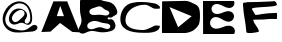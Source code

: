 SplineFontDB: 3.0
FontName: Untitled1
FullName: Untitled1
FamilyName: Untitled1
Weight: Regular
Copyright: Copyright (c) 2018, Kristian Bjornard
UComments: "2018-11-28: Created with FontForge (http://fontforge.org)"
Version: 001.000
ItalicAngle: 0
UnderlinePosition: -100
UnderlineWidth: 50
Ascent: 800
Descent: 200
InvalidEm: 0
LayerCount: 2
Layer: 0 0 "Back" 1
Layer: 1 0 "Fore" 0
XUID: [1021 47 -429544621 2478178]
OS2Version: 0
OS2_WeightWidthSlopeOnly: 0
OS2_UseTypoMetrics: 1
CreationTime: 1543436571
ModificationTime: 1543436571
OS2TypoAscent: 0
OS2TypoAOffset: 1
OS2TypoDescent: 0
OS2TypoDOffset: 1
OS2TypoLinegap: 0
OS2WinAscent: 0
OS2WinAOffset: 1
OS2WinDescent: 0
OS2WinDOffset: 1
HheadAscent: 0
HheadAOffset: 1
HheadDescent: 0
HheadDOffset: 1
OS2Vendor: 'PfEd'
DEI: 91125
Encoding: ISO8859-1
UnicodeInterp: none
NameList: AGL For New Fonts
DisplaySize: -48
AntiAlias: 1
FitToEm: 0
WinInfo: 60 10 5
BeginChars: 256 7

StartChar: at
Encoding: 64 64 0
Width: 1000
VWidth: 0
InSpiro: 1
Flags: H
LayerCount: 2
Fore
SplineSet
604 447 m 0
 614.48588158 467.021444449 618.394881596 490.831782908 612.558995351 512.666488816 c 0
 606.723109107 534.501194724 591.367764473 553.414895358 571.635901231 564.436035196 c 0
 551.904037988 575.457175034 528.435279989 578.780701412 505.979382382 576.222457278 c 0
 483.523484776 573.664213144 461.957073192 565.607882917 442 555 c 0
 412.951712267 539.559818354 386.719908251 519.065129605 363.504120287 495.75784708 c 0
 340.288332322 472.450564555 319.803918516 445.706184022 308 415 c 0
 297.670332223 388.128865708 294.794799226 357.50149938 305.098377695 330.620350497 c 0
 310.25016693 317.179776056 318.625792026 304.939941702 329.545291826 295.561535774 c 0
 340.464791626 286.183129847 353.871882297 279.754317301 368 277 c 0
 386.450702368 273.40298235 405.814456963 276.121906994 423.307442862 283.003941444 c 0
 440.800428761 289.885975894 456.514821022 300.669941272 471.002273122 312.648283623 c 0
 499.977177321 336.604968327 526.257704556 363.626138275 554 389 c 0
 572.935042197 406.318507167 592.09446917 424.268417364 604 447 c 0
  Spiro
    604 447 o
    442 555 o
    308 415 o
    368 277 o
    554 389 o
    0 0 z
  EndSpiro
914 84 m 0
 901.808650175 70.8293445713 886.210435438 61.1322039687 869.682608505 54.1374836829 c 0
 853.154781573 47.142763397 835.625017975 42.7410725492 817.941495761 39.677052788 c 0
 782.574451334 33.5490132657 746.568953628 32.2862919871 710.727722767 30.3403037438 c 0
 639.045260955 26.4483272591 567.677415138 17.9838387764 496 14 c 0
 421.908552237 9.88198901248 345.987429799 14.3556823263 276.802240251 41.1868245562 c 0
 207.617050703 68.0179667861 146.944683708 117.644806023 110 182 c 0
 73.4560515596 245.657139663 60.6466001613 321.691147196 69.2972755263 394.580497676 c 0
 77.9479508912 467.469848156 106.642752305 537.359504778 148 598 c 0
 184.332205651 651.272474983 230.741868344 697.959266133 285.1696288 732.536782672 c 0
 339.597389257 767.11429921 402.600534274 789.147058967 467.039626777 791.511190031 c 0
 531.478719279 793.875321096 596.753176668 775.769702285 649.78175174 739.082429504 c 0
 702.810326811 702.395156723 742.267343993 647.956207327 766 588 c 0
 786.18861032 536.997174792 796.660659396 482.542057529 801.933813556 427.942954871 c 0
 804.570390636 400.643403542 805.81638949 373.148492946 804.094417204 345.776027713 c 0
 802.372444918 318.40356248 797.636269799 290.835745743 786 266 c 0
 776.398889284 245.507973888 761.518371386 227.002100922 741.754657818 215.979393126 c 0
 721.99094425 204.95668533 697.949801155 202.494485454 676 208 c 0
 650.187727087 214.474311225 627.980746952 230.462499647 604 242 c 0
 589.412412371 249.018309219 573.924691817 254.35340402 557.894794191 256.611004341 c 0
 541.864896564 258.868604662 525.472073728 258.074982141 509.590052362 254.941968505 c 0
 477.82600963 248.675941233 448.661082456 233.397861851 418 223 c 0
 392.466441192 214.340996606 365.207227211 209.417363554 338.478854238 212.957849879 c 0
 311.750481265 216.498336204 286.175817551 228.548632368 266.680318544 247.172984267 c 0
 247.184819537 265.797336167 233.938717032 290.515802101 227.540684071 316.70752101 c 0
 221.142651109 342.89923992 221.293401687 370.452139493 226 397 c 0
 235.930753304 453.015031644 264.796890056 505.314096799 305.611947083 544.942807997 c 0
 346.42700411 584.571519194 401.167794409 610.469379723 458 613 c 0
 493.345622828 614.573867297 528.94119195 607.518154686 561.403691806 593.447752615 c 0
 593.866191663 579.377350543 623.730744881 558.493097094 646 531 c 0
 665.51471997 506.907587029 678.487694466 476.729855375 678.171898946 445.727130794 c 0
 678.014001186 430.225768504 674.604789722 414.823425926 668.738525995 400.474066552 c 0
 662.872262267 386.124707179 654.579905346 372.911327926 646 360 c 0
 639.829365029 350.714222546 633.524431046 341.482581539 628.367311812 331.597920692 c 0
 623.210192577 321.713259844 619.246606163 311.079186429 618 300 c 0
 616.416287505 285.924788034 619.553327307 271.182022475 627.685020672 259.584811597 c 0
 635.816714037 247.987600718 648.732776762 239.92389439 662.680703015 237.459124544 c 0
 676.628629268 234.994354698 691.294759683 237.995888527 703.703595027 244.825276679 c 0
 716.112430372 251.654664831 726.3175986 262.100401441 734 274 c 0
 749.822078119 298.507490325 755.43630627 328.305626674 756.947447702 357.437596906 c 0
 758.458589135 386.569567138 756.070695975 415.787116868 752.250225679 444.70699316 c 0
 744.609285082 502.546745756 731.562054732 560.578661116 704 612 c 0
 679.532559506 657.647850341 641.998257079 696.832397457 595.482897179 719.607453514 c 0
 548.967537278 742.38250957 494.776382607 748.204942649 444 738 c 0
 381.504501393 725.439771281 325.229744427 690.06627677 279.644317901 645.508274346 c 0
 234.058891375 600.950271922 197.210514705 547.64576811 170 490 c 0
 145.562238947 438.228340329 129.264016905 381.396362046 132.279676012 324.226311228 c 0
 135.29533512 267.05626041 160.111972703 211.024378017 202 172 c 0
 229.425002868 146.449890623 262.94528138 128.134900843 297.927794732 114.675234017 c 0
 332.910308083 101.215567191 369.37307436 91.9628631568 406 84 c 0
 469.70981774 70.1491907511 535.690239643 59.2988486249 599.897850604 70.6200008604 c 0
 632.001656081 76.2805769774 663.000145474 87.8670013454 691.152479549 104.303014677 c 0
 719.304813623 120.739028008 744.239364956 142.022859809 770 162 c 0
 784.448698274 173.204835227 799.412352075 183.937848566 815.902358911 191.836765507 c 0
 832.392365747 199.735682448 850.618903597 204.670069286 868.874258669 203.642827594 c 0
 887.129613741 202.615585902 905.228457981 195.245181181 917.918950437 182.082179415 c 0
 930.609442894 168.919177648 937.28979459 150.238685375 936 132 c 0
 934.734274066 114.101663897 926.188649343 97.1677380219 914 84 c 0
  Spiro
    914 84 o
    496 14 o
    110 182 o
    148 598 o
    766 588 o
    786 266 o
    676 208 o
    604 242 o
    418 223 o
    226 397 o
    458 613 o
    646 531 o
    646 360 o
    618 300 o
    734 274 o
    704 612 o
    444 738 o
    170 490 o
    202 172 o
    406 84 o
    770 162 o
    936 132 o
    0 0 z
  EndSpiro
EndSplineSet
EndChar

StartChar: A
Encoding: 65 65 1
Width: 1000
VWidth: 0
Flags: H
LayerCount: 2
Fore
SplineSet
506 679 m 29
 600 421 l 25
 420 423 l 25
 506 679 l 29
336 791 m 25
 34 25 l 25
 264 35 l 25
 502 251 l 25
 808 27 l 25
 990 17 l 25
 680 791 l 25
 336 791 l 25
EndSplineSet
EndChar

StartChar: B
Encoding: 66 66 2
Width: 1000
VWidth: 0
InSpiro: 1
Flags: H
LayerCount: 2
Fore
SplineSet
439 299 m 0
 409.305592972 307.305732661 378.18181438 310.8400987 347.470655493 308.089149111 c 0
 316.759496607 305.338199522 286.494669388 296.956581209 259 283 c 0
 235.387863369 271.01423295 213.557207171 254.495085641 198.717568369 232.563903997 c 0
 191.297748968 221.598313175 185.734355683 209.322550124 182.894813852 196.390616618 c 0
 180.055272021 183.458683112 179.986272038 169.892453056 183 157 c 0
 186.882507087 140.39098917 195.952383509 125.063796898 208.525701663 113.537966229 c 0
 221.099019818 102.01213556 236.990355679 94.3344822674 253.660498025 90.7234635458 c 0
 287.000782717 83.5014261028 321.69910639 92.4377446103 353.568250699 104.606970104 c 0
 385.437394989 116.776195509 416.504440102 131.695887681 449.851706131 138.885620159 c 0
 483.198972161 146.075352637 518.257062841 144.572485097 551 135 c 0
 572.006797277 128.858606782 592.041591236 119.861456674 612.374191826 111.76283977 c 0
 632.706792416 103.664222867 653.818507638 96.5177321371 675.686695541 95.6319554527 c 0
 686.620789491 95.1890671117 697.664772755 96.3474269674 708.113743982 99.5985130763 c 0
 718.562715209 102.849599185 728.392553169 108.222824517 736.489167681 115.584576622 c 0
 744.585782192 122.946328726 750.89730638 132.294061605 754.495229302 142.628736793 c 0
 758.093152224 152.963411981 758.944897965 164.231159185 757 175 c 0
 754.455668329 189.087886999 747.144469704 202.133956096 737.083773336 212.318482219 c 0
 727.023076968 222.503008341 714.373860689 229.892942723 701 235 c 0
 678.528392907 243.581200837 654.258627172 246.042461126 630.324040757 248.439481415 c 0
 606.389454342 250.836501703 582.408575588 253.4638712 559 259 c 0
 517.942354937 268.710134239 479.630779466 287.635287726 439 299 c 0
  Spiro
    439 299 o
    259 283 o
    183 157 o
    551 135 o
    757 175 o
    701 235 o
    559 259 o
    0 0 z
  EndSpiro
559 647 m 0
 545.309583315 658.523931395 529.434761536 667.717836017 512.084484877 672.099206081 c 0
 494.734208217 676.480576145 476.410727215 676.109387989 458.842761565 672.704232089 c 0
 423.706830263 665.893920289 391.17829732 649.618757343 357 639 c 0
 339.867167312 633.677049264 322.442163488 629.26824664 305.536336382 623.263184584 c 0
 288.630509275 617.258122528 272.104478161 609.253179693 259 597 c 0
 244.146558366 583.111473714 234.388852742 563.507849151 233.907428002 543.17845858 c 0
 233.426003263 522.849068008 242.188853225 502.718024718 256.563142826 488.334155654 c 0
 270.937432427 473.95028659 290.295760534 465.24431032 310.228212042 461.217740111 c 0
 330.160663551 457.191169901 350.721048422 457.490028583 371 459 c 0
 424.27545763 462.966892367 477.788277575 470.076719851 530.758004802 463.132757132 c 0
 557.242868424 459.66077577 583.345023217 453.727132053 609.760130105 449.759162333 c 0
 636.175236993 445.791192612 663.888392392 443.894517092 689 453 c 0
 703.841146684 458.381408057 717.482089241 468.001480265 725.716918027 481.470213778 c 0
 733.951746813 494.938947291 736.081659899 512.053564966 731 527 c 0
 726.833462166 539.254831746 718.202241181 549.693966913 707.767157662 557.352293792 c 0
 697.332074143 565.010620672 685.241230933 570.081634198 673.052359047 574.437359256 c 0
 660.863487161 578.793084315 648.459913301 582.588644289 636.550793187 587.659521604 c 0
 624.641673072 592.730398919 613.2908734 599.14895782 603 607 c 0
 587.232827001 619.028982911 574.172206428 634.228769583 559 647 c 0
  Spiro
    559 647 o
    357 639 o
    259 597 o
    371 459 o
    689 453 o
    731 527 o
    603 607 o
    0 0 z
  EndSpiro
0 789 m 0
 2.34988283916 823.594250361 10.3178385949 858.276424481 27.5582195631 888.360529445 c 0
 44.7986005313 918.444634409 71.1398839972 943.287681548 102.380309107 958.331615421 c 0
 133.620734218 973.375549293 169.162590818 978.577481884 203.698453916 975.48583709 c 0
 238.234317013 972.394192296 271.680589197 961.362524378 303.140494255 946.783138891 c 0
 366.060303802 917.62436588 422.456692077 875.824449578 485.257767189 846.410822773 c 0
 548.0588423 816.997195968 616.78792279 803.499959984 685 791 c 0
 716.428854797 785.240618719 747.913845667 778.226451252 777 765 c 0
 800.358883648 754.377931083 821.899054044 739.766871781 840.333607451 721.916576712 c 0
 858.768160859 704.066281643 874.101755846 683.183351665 887 661 c 0
 905.227581106 629.650861556 920.650859006 596.288879818 929 561 c 0
 932.940548585 544.34468833 934.660562889 526.855604299 931.062495206 510.122964372 c 0
 927.464427522 493.390324445 918.084424622 478.032912684 905 467 c 0
 894.35830969 458.026824381 881.731907675 451.79379881 869.24157829 445.649278877 c 0
 856.751248905 439.504758944 844.416949828 432.96346093 833 425 c 0
 820.797251654 416.488435076 809.514642959 406.509846061 796.284895988 399.703407953 c 0
 789.670022503 396.300188898 782.567756025 393.784967932 775.216736814 392.644368218 c 0
 767.865717602 391.503768505 760.338744162 391.782919361 753 393 c 0
 743.34720363 394.600850406 733.983684294 397.835526107 724.251386621 398.846259396 c 0
 719.385237785 399.35162604 714.414091549 399.25012747 709.673565622 398.040907108 c 0
 704.933039696 396.831686746 700.444355913 394.474365019 697 391 c 0
 694.152360311 388.127550122 692.048650115 384.512497165 691.024792904 380.599475761 c 0
 690.000935694 376.686454356 690.063405803 372.50063032 691.166206702 368.609120295 c 0
 692.269007602 364.71761027 694.39684718 361.137041156 697.200357557 358.221505243 c 0
 700.003867935 355.30596933 703.46544189 353.053291538 707.199615819 351.498954005 c 0
 714.667963677 348.390278941 723.032286215 348.103378941 731.076882388 348.954585617 c 0
 739.12147856 349.805792292 747.017794575 351.686806586 755 353 c 0
 768.238823107 355.177986454 781.998071223 355.409446562 794.858513 351.585953452 c 0
 807.718954777 347.762460341 819.307506101 340.277156045 829 331 c 0
 844.18597687 316.464764942 855.234042583 298.081184852 863.970730467 278.961633693 c 0
 872.707418351 259.842082535 879.194289869 239.673739915 883 219 c 0
 887.200580532 196.1812076 887.925142322 172.516427829 882.956033779 149.852577236 c 0
 877.986925237 127.188726643 866.994655403 105.808127854 851 89 c 0
 830.608161041 67.5710521568 803.113371784 54.2013710259 775 45 c 0
 716.325471203 25.7961096456 654.659628739 16.0951442642 593 13 c 0
 541.366455213 10.4081376542 489.6416318 16.5997198918 439 27 c 0
 396.262979151 35.7769088795 353.563283511 46.4659972324 309.950388927 47.6502719139 c 0
 266.337494343 48.8345465955 222.94444156 38.5478964252 183 21 c 0
 153.187476066 7.90313190687 124.466271594 -8.46642157275 92.8184725716 -16.1300600179 c 0
 76.9945730604 -19.9618792405 60.4683860385 -21.4378162648 44.3670487882 -19.0241938738 c 0
 28.2657115379 -16.6105714829 12.6931449561 -10.1962103459 0 0 c 0
 -15.5688658742 12.5062332345 -26.3962510505 30.5617216533 -30.9102043769 50.0147337515 c 0
 -35.4241577033 69.4677458497 -33.8498707352 89.9811855238 -28.7562582216 109.29052435 c 0
 -18.5690331946 147.909202001 4.12712507079 181.93277177 19 219 c 0
 33.0434102112 253.999977737 39.6769566594 291.938534069 37.9042548194 329.609123925 c 0
 36.1315529793 367.279713782 27.1532825782 404.179627987 19 441 c 0
 8.51276894698 488.360525659 1.08209590554 536.5043252 0 585 c 0
 -0.832853735435 622.32553067 0.561443490525 659.669400402 0 697 c 0
 -0.461320430346 727.673377753 -2.07899464939 758.393682016 0 789 c 0
  Spiro
    0 789 o
    685 791 o
    777 765 o
    887 661 o
    929 561 o
    905 467 o
    833 425 o
    753 393 o
    697 391 o
    755 353 o
    829 331 o
    883 219 o
    851 89 o
    775 45 o
    593 13 o
    439 27 o
    183 21 o
    0 0 o
    19 219 o
    19 441 o
    0 585 o
    0 697 o
    0 0 z
  EndSpiro
EndSplineSet
EndChar

StartChar: C
Encoding: 67 67 3
Width: 1000
VWidth: 0
Flags: H
LayerCount: 2
Fore
SplineSet
997 619 m 25
 997 637 997 664 997 664 c 5
 997 664 930.599285347 729.716867723 882 740 c 0
 829.765862622 751.052231328 778.290123306 756.867116025 726 766 c 0
 664.398203386 773.304786104 602.41063574 778.472391277 540 778 c 0
 464.038073606 780.160771993 388.415328107 777.283177985 316 758 c 0
 112.805662436 728.738007158 -5.49040334388 518.847644977 10 324 c 0
 34.6599512343 13.8122459053 416.288227956 10 658 10 c 0
 765.791781148 10 998 27.778238102 998 184 c 0
 998 185.411522977 899.606606361 194 892 194 c 0
 855.389468004 194 686.414278103 80 582 80 c 0
 412.443611978 80 136 108.468083503 136 322 c 0
 136 584.145262605 394.504912939 710 624 710 c 0
 719.6221934 710 808.327394106 610 880 610 c 0
 895.419467903 610 997 608.634765625 997 619 c 25
988 670 m 1025
EndSplineSet
EndChar

StartChar: D
Encoding: 68 68 4
Width: 1000
VWidth: 0
Flags: H
LayerCount: 2
Fore
SplineSet
237 648 m 29
 792 420 l 25
 453 144 l 25
 237 648 l 29
54 792 m 1
 54 792 42 0 54 0 c 0
 630 0 l 25
 630 0 777 9 870 93 c 0
 963 177 1000 210 1000 438 c 0
 1000 666 933 690 864 726 c 0
 795 762 702 807 630 804 c 0
 558 801 54 792 54 792 c 1
EndSplineSet
EndChar

StartChar: E
Encoding: 69 69 5
Width: 1000
VWidth: 0
InSpiro: 1
Flags: H
LayerCount: 2
Fore
SplineSet
75 798 m 1
 78 0 l 1
 852 0 l 1
 865.873977269 20.6843391696 873.386989317 45.5646125702 873.32801562 70.4709502025 c 0
 873.269041922 95.3772878349 865.643296431 120.162783424 852 141 c 0
 839.109574203 160.687367745 820.979565737 176.79228418 800.274876966 187.975816218 c 0
 779.570188195 199.159348257 756.392177383 205.46885824 732.950806844 207.532271248 c 0
 686.068065767 211.659097264 639.338365229 198.93004173 595.124960891 182.799419278 c 0
 550.911556548 166.668796824 507.590894953 147.166631711 461.458902402 137.846687098 c 0
 415.326909851 128.526742485 365.326354802 130.4799089 324 153 c 0
 302.032799578 164.97065062 283.00973964 182.536690685 270.136322848 203.987320297 c 0
 257.262906057 225.437949909 250.695996884 250.680641065 251.869588745 275.670179932 c 0
 253.043180605 300.659718798 261.963129736 325.197305931 276.936079547 345.238891312 c 0
 291.909029358 365.280476693 312.768950358 380.717074645 336 390 c 0
 357.422278519 398.560156148 380.746338332 401.969677722 403.799730189 401.114450232 c 0
 426.853122047 400.259222743 449.623804668 395.221406389 471.45919803 387.777893311 c 0
 515.129984754 372.890867156 554.863635032 348.569158995 596.592974691 328.886085748 c 0
 638.322314362 309.2030125 684.008017697 294.200451861 729.921236778 298.754293694 c 0
 752.877846319 301.031214611 775.469423309 308.247362853 794.855751292 320.751785182 c 0
 814.242079276 333.256207511 830.266996436 351.084481071 840 372 c 0
 850.348932335 394.239105193 853.400159763 419.812195641 848.490200474 443.84489212 c 0
 843.580241185 467.877588599 830.808757925 490.132091374 813 507 c 0
 797.17839725 521.985736267 777.544889285 532.748094423 756.65638186 538.958220232 c 0
 735.767874434 545.168346041 713.685490892 546.89914256 691.949225241 545.340245331 c 0
 648.476693938 542.222450874 607.118800843 526.199082447 566.471948323 510.469651421 c 0
 525.825095797 494.740220389 484.214617399 479.187766622 440.684302051 477.02137179 c 0
 418.919144377 475.938174374 396.873659072 478.264172508 376.187523872 485.11831109 c 0
 355.501388672 491.972449673 336.242474854 503.42558619 321 519 c 0
 299.128261084 541.348044916 286.136593089 572.401725419 286.655706704 603.667339052 c 0
 287.174820319 634.932952685 301.223626864 665.574666828 324 687 c 0
 341.374345268 703.343740673 363.448534897 714.402913552 386.708126122 719.69225649 c 0
 409.967717347 724.981599428 434.310881464 724.622213637 457.777078837 720.341639665 c 0
 504.709473583 711.780491721 547.220533578 688.044028879 589.702691895 666.336676313 c 0
 632.184850252 644.629323733 677.331679791 624.61451245 725.034573403 624.000610414 c 0
 748.886020209 623.693659395 772.964221195 628.367155199 794.315351984 639.002706323 c 0
 815.666482773 649.638257446 834.110802507 666.320717695 846 687 c 0
 855.661366206 703.804340182 860.939954882 723.129637925 860.970585095 742.513314246 c 0
 861.001215309 761.896990567 855.783900068 781.266705483 846 798 c 1
 75 798 l 1
  Spiro
    75 798 v
    78 0 v
    852 0 v
    852 141 o
    324 153 o
    336 390 o
    840 372 o
    813 507 o
    321 519 o
    324 687 o
    846 687 o
    846 798 v
    0 0 z
  EndSpiro
EndSplineSet
EndChar

StartChar: F
Encoding: 70 70 6
Width: 1000
VWidth: 0
Flags: H
LayerCount: 2
Fore
SplineSet
894 774 m 25
 870 792 l 5
 864 792 l 0
 702 783 l 0
 474 774 l 0
 177 768 l 0
 166.027030852 760.3187249 153.907675418 759.968421511 141 759 c 0
 80.5273719577 754.462932565 75 764.630098792 75 696 c 0
 85.0310736459 470.431351681 145.305769159 248.541517952 159 24 c 0
 162.896128946 -39.8840339238 471 21.9368568144 471 30 c 0
 471 141.457484907 333 223.198547103 333 330 c 0
 449.300373634 339.725409772 568.956287175 324.289858417 684 345 c 0
 740.524261835 355.175484055 815.523265094 348 873 348 c 0
 918 348 l 0
 930.424906193 348 927 462.627642728 927 480 c 0
 927 514.137285919 877.067881409 498 852 498 c 0
 750.531664056 496.152268231 649.039715422 488.599356021 549 471 c 0
 499.040168778 462.210882071 433.38667934 447 387 447 c 0
 387 447 297 587.785708441 297 600 c 0
 297 661.439719888 924 632.115520198 924 705 c 0
 924 710.107991044 920.64358802 715.882727929 906 759 c 0
 894 774 l 25
EndSplineSet
EndChar
EndChars
EndSplineFont
